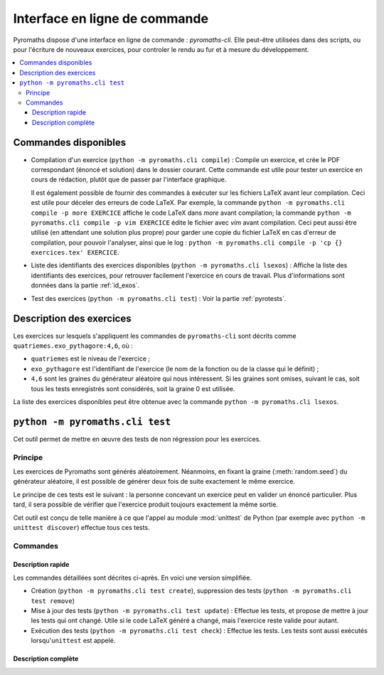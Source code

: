 ==============================
Interface en ligne de commande
==============================

Pyromaths dispose d'une interface en ligne de commande : `pyromaths-cli`. Elle
peut-être utilisées dans des scripts, ou pour l'écriture de nouveaux exercices,
pour controler le rendu au fur et à mesure du développement.

.. contents::
   :local:

Commandes disponibles
=====================

* Compilation d'un exercice (``python -m pyromaths.cli compile``) :
  Compile un exercice, et crée le PDF correspondant (énoncé et solution) dans le dossier courant. Cette commande est utile pour tester un exercice en cours de rédaction, plutôt que de passer par l'interface graphique.

  Il est également possible de fournir des commandes à exécuter sur les fichiers LaTeX avant leur compilation. Ceci est utile pour déceler des erreurs de code LaTeX. Par exemple, la commande ``python -m pyromaths.cli compile -p more EXERCICE`` affiche le code LaTeX dans `more` avant compilation; la commande ``python -m pyromaths.cli compile -p vim EXERCICE`` édite le fichier avec `vim` avant compilation. Ceci peut aussi être utilisé (en attendant une solution plus propre) pour garder une copie du fichier LaTeX en cas d'erreur de compilation, pour pouvoir l'analyser, ainsi que le log : ``python -m pyromaths.cli compile -p 'cp {} exercices.tex' EXERCICE``.

* Liste des identifiants des exercices disponibles (``python -m pyromaths.cli lsexos``) :
  Affiche la liste des identifiants des exercices, pour retrouver facilement l'exercice en cours de travail. Plus d'informations sont données dans la partie :ref:`id_exos`.

* Test des exercices (``python -m pyromaths.cli test``) :
  Voir la partie :ref:`pyrotests`.

.. _id_exos:

Description des exercices
=========================

Les exercices sur lesquels s'appliquent les commandes de ``pyromaths-cli`` sont
décrits comme ``quatriemes.exo_pythagore:4,6``, où :

* ``quatriemes`` est le niveau de l'exercice ;
* ``exo_pythagore`` est l'identifiant de l'exercice (le nom de la fonction ou
  de la classe qui le définit) ;
* ``4,6`` sont les graines du générateur
  aléatoire qui nous intéressent. Si les graines sont omises, suivant le cas,
  soit tous les tests enregistrés sont considérés, soit la graine 0 est
  utilisée.

La liste des exercices disponibles peut être obtenue avec la commande
``python -m pyromaths.cli lsexos``.


.. _pyrotests:

``python -m pyromaths.cli test``
================================

Cet outil permet de mettre en œuvre des tests de non régression pour les
exercices.

Principe
--------

Les exercices de Pyromaths sont générés aléatoirement. Néanmoins, en fixant la
graine (:meth:`random.seed`) du générateur aléatoire, il est possible de
générer deux fois de suite exactement le même exercice.

Le principe de ces tests est le suivant : la personne concevant un
exercice peut en valider un énoncé particulier. Plus tard, il sera possible de
vérifier que l'exercice produit toujours exactement la même sortie.

Cet outil est conçu de telle manière à ce que l'appel au module :mod:`unittest`
de Python (par exemple avec ``python -m unittest discover``) effectue tous ces
tests.

Commandes
---------

Description rapide
^^^^^^^^^^^^^^^^^^

Les commandes détaillées sont décrites ci-après. En voici une version
simplifiée.

* Création (``python -m pyromaths.cli test create``), suppression des tests (``python -m pyromaths.cli test remove``)

* Mise à jour des tests (``python -m pyromaths.cli test update``) :
  Effectue les tests, et propose de mettre à jour les tests qui ont changé. Utile si le code LaTeX généré a changé, mais l'exercice reste valide pour autant.

* Exécution des tests (``python -m pyromaths.cli test check``) :
  Effectue les tests. Les tests sont aussi exécutés lorsqu'``unittest`` est appelé.


Description complète
^^^^^^^^^^^^^^^^^^^^

.. argparse::
    :module: pyromaths.cli.test.__main__
    :func: argument_parser
    :prog: pyromaths.cli.test.__main__.py

